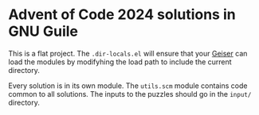 * Advent of Code 2024 solutions in GNU Guile

This is a flat project. The ~.dir-locals.el~ will ensure that your [[https://www.nongnu.org/geiser/][Geiser]] can load the modules by modifyhing the load path to include the current directory.

Every solution is in its own module. The ~utils.scm~ module contains code common to all solutions. The inputs to the puzzles should go in the ~input/~ directory.

